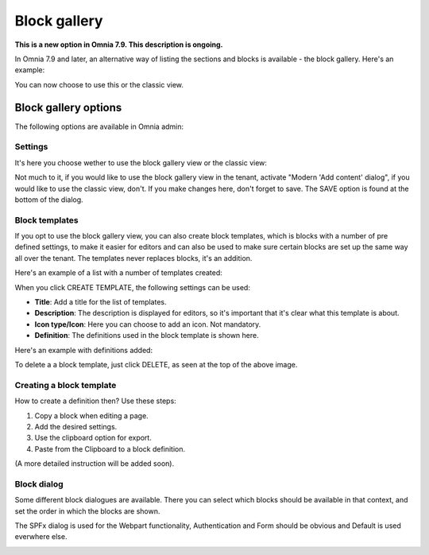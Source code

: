 Block gallery
===================================

**This is a new option in Omnia 7.9. This description is ongoing.**

In Omnia 7.9 and later, an alternative way of listing the sections and blocks is available - the block gallery. Here's an example:

.. image:: block-gallery-example.png

You can now choose to use this or the classic view.

Block gallery options
***************************
The following options are available in Omnia admin:

.. image:: block-gallery-options.png

Settings
----------
It's here you choose wether to use the block gallery view or the classic view:

.. image:: block-gallery-settings.png

Not much to it, if you would like to use the block gallery view in the tenant, activate "Modern 'Add content' dialog", if you would like to use the classic view, don't. If you make changes here, don't forget to save. The SAVE option is found at the bottom of the dialog.

Block templates
-----------------
If you opt to use the block gallery view, you can also create block templates, which is blocks with a number of pre defined settings, to make it easier for editors and can also be used to make sure certain blocks are set up the same way all over the tenant. The templates never replaces blocks, it's an addition.

Here's an example of a list with a number of templates created:

.. image:: block-gallery-templates-1.png

When you click CREATE TEMPLATE, the following settings can be used:

.. image:: block-gallery-templates-2.png

+ **Title**: Add a title for the list of templates.
+ **Description**: The description is displayed for editors, so it's important that it's clear what this template is about.
+ **Icon type/Icon**: Here you can choose to add an icon. Not mandatory.
+ **Definition**: The definitions used in the block template is shown here.

Here's an example with definitions added:

.. image:: block-gallery-templates-3.png

To delete a a block template, just click DELETE, as seen at the top of the above image.

Creating a block template
----------------------------
How to create a definition then? Use these steps:

1. Copy a block when editing a page.
2. Add the desired settings.
3. Use the clipboard option for export.
4. Paste from the Clipboard to a block definition.

(A more detailed instruction will be added soon).

Block dialog
---------------
Some different block dialogues are available. There you can select which blocks should be available in that context, and set the order in which the blocks are shown. 

The SPFx dialog is used for the Webpart functionality, Authentication and Form should be obvious and Default is used everwhere else.

.. image:: block-gallery-templates-4.png
